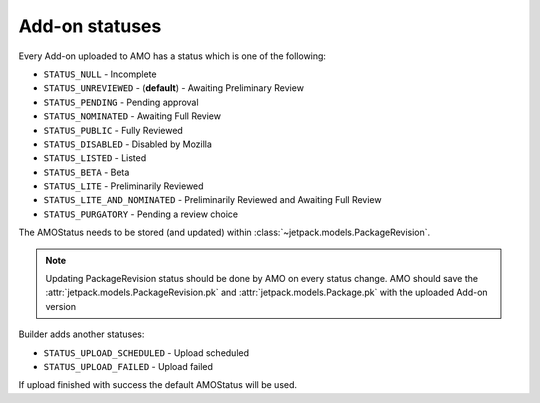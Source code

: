 .. _amo-statuses:

===============
Add-on statuses
===============

Every Add-on uploaded to AMO has a status which is one of the following:

* ``STATUS_NULL`` - Incomplete
* ``STATUS_UNREVIEWED`` - (**default**) - Awaiting Preliminary Review
* ``STATUS_PENDING`` - Pending approval
* ``STATUS_NOMINATED`` - Awaiting Full Review
* ``STATUS_PUBLIC`` - Fully Reviewed
* ``STATUS_DISABLED`` - Disabled by Mozilla
* ``STATUS_LISTED`` - Listed
* ``STATUS_BETA`` - Beta
* ``STATUS_LITE`` - Preliminarily Reviewed
* ``STATUS_LITE_AND_NOMINATED`` - Preliminarily Reviewed and Awaiting Full Review
* ``STATUS_PURGATORY`` - Pending a review choice

The AMOStatus needs to be stored (and updated) within
:class:`~jetpack.models.PackageRevision`.

.. note:: Updating PackageRevision status should be done by AMO on every
 status change. AMO should save the
 :attr:`jetpack.models.PackageRevision.pk` and
 :attr:`jetpack.models.Package.pk` with the uploaded Add-on version

Builder adds another statuses:

* ``STATUS_UPLOAD_SCHEDULED`` - Upload scheduled
* ``STATUS_UPLOAD_FAILED`` - Upload failed

If upload finished with success the default AMOStatus will be used. 

